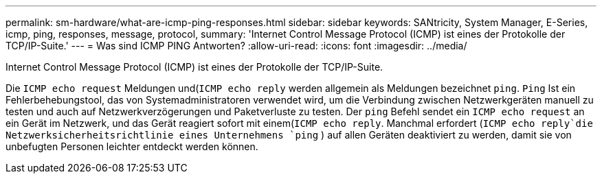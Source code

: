 ---
permalink: sm-hardware/what-are-icmp-ping-responses.html 
sidebar: sidebar 
keywords: SANtricity, System Manager, E-Series, icmp, ping, responses, message, protocol, 
summary: 'Internet Control Message Protocol (ICMP) ist eines der Protokolle der TCP/IP-Suite.' 
---
= Was sind ICMP PING Antworten?
:allow-uri-read: 
:icons: font
:imagesdir: ../media/


[role="lead"]
Internet Control Message Protocol (ICMP) ist eines der Protokolle der TCP/IP-Suite.

Die `ICMP echo request` Meldungen und(`ICMP echo reply` werden allgemein als Meldungen bezeichnet `ping`. `Ping` Ist ein Fehlerbehebungstool, das von Systemadministratoren verwendet wird, um die Verbindung zwischen Netzwerkgeräten manuell zu testen und auch auf Netzwerkverzögerungen und Paketverluste zu testen. Der `ping` Befehl sendet ein `ICMP echo request` an ein Gerät im Netzwerk, und das Gerät reagiert sofort mit einem(`ICMP echo reply`. Manchmal erfordert (`ICMP echo reply`die Netzwerksicherheitsrichtlinie eines Unternehmens `ping` ) auf allen Geräten deaktiviert zu werden, damit sie von unbefugten Personen leichter entdeckt werden können.
